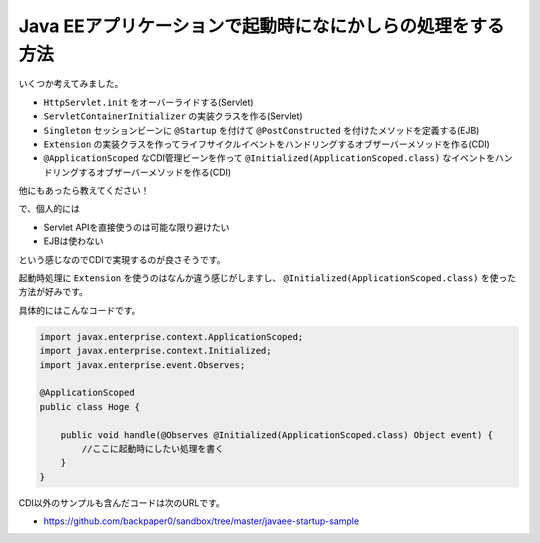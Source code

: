 Java EEアプリケーションで起動時になにかしらの処理をする方法
================================================================================

いくつか考えてみました。

* ``HttpServlet.init`` をオーバーライドする(Servlet)
* ``ServletContainerInitializer`` の実装クラスを作る(Servlet)
* ``Singleton`` セッションビーンに ``@Startup`` を付けて ``@PostConstructed`` を付けたメソッドを定義する(EJB)
* ``Extension`` の実装クラスを作ってライフサイクルイベントをハンドリングするオブザーバーメソッドを作る(CDI)
* ``@ApplicationScoped`` なCDI管理ビーンを作って ``@Initialized(ApplicationScoped.class)`` なイベントをハンドリングするオブザーバーメソッドを作る(CDI)

他にもあったら教えてください！

で、個人的には

* Servlet APIを直接使うのは可能な限り避けたい
* EJBは使わない

という感じなのでCDIで実現するのが良さそうです。

起動時処理に ``Extension`` を使うのはなんか違う感じがしますし、
``@Initialized(ApplicationScoped.class)`` を使った方法が好みです。

具体的にはこんなコードです。

.. sourcecode:: java

   import javax.enterprise.context.ApplicationScoped;
   import javax.enterprise.context.Initialized;
   import javax.enterprise.event.Observes;
   
   @ApplicationScoped
   public class Hoge {
   
       public void handle(@Observes @Initialized(ApplicationScoped.class) Object event) {
           //ここに起動時にしたい処理を書く
       }
   }

CDI以外のサンプルも含んだコードは次のURLです。

* https://github.com/backpaper0/sandbox/tree/master/javaee-startup-sample

.. author:: default
.. categories:: none
.. tags:: Java, JAX-RS, CDI, EJB, Servlet
.. comments::
